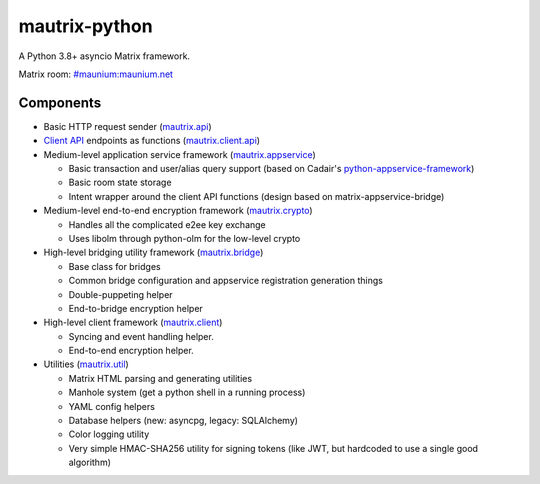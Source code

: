 
mautrix-python
==============

|PyPI| |Python versions| |License|

A Python 3.8+ asyncio Matrix framework.

Matrix room: `#maunium:maunium.net`_


Components
----------

* Basic HTTP request sender (mautrix.api_)

* `Client API`_ endpoints as functions (mautrix.client.api_)

* Medium-level application service framework (mautrix.appservice_)

  * Basic transaction and user/alias query support (based on Cadair's python-appservice-framework_)
  * Basic room state storage
  * Intent wrapper around the client API functions (design based on matrix-appservice-bridge)

* Medium-level end-to-end encryption framework (mautrix.crypto_)

  * Handles all the complicated e2ee key exchange
  * Uses libolm through python-olm for the low-level crypto

* High-level bridging utility framework (mautrix.bridge_)

  * Base class for bridges
  * Common bridge configuration and appservice registration generation things
  * Double-puppeting helper
  * End-to-bridge encryption helper

* High-level client framework (mautrix.client_)

  * Syncing and event handling helper.
  * End-to-end encryption helper.

* Utilities (mautrix.util_)

  * Matrix HTML parsing and generating utilities
  * Manhole system (get a python shell in a running process)
  * YAML config helpers
  * Database helpers (new: asyncpg, legacy: SQLAlchemy)
  * Color logging utility
  * Very simple HMAC-SHA256 utility for signing tokens (like JWT, but hardcoded to use a single good algorithm)

.. _#maunium:maunium.net: https://matrix.to/#/#maunium:maunium.net
.. _python-appservice-framework: https://github.com/Cadair/python-appservice-framework/
.. _Client API: https://matrix.org/docs/spec/client_server/r0.6.1.html

.. _mautrix.api: https://mautrix.readthedocs.io/en/latest/api/mautrix.api.html
.. _mautrix.client.api: https://mautrix.readthedocs.io/en/latest/api/mautrix.client.api.html
.. _mautrix.appservice: https://mautrix.readthedocs.io/en/latest/api/mautrix.appservice.html
.. _mautrix.bridge: https://mautrix.readthedocs.io/en/latest/api/mautrix.bridge.html
.. _mautrix.client: https://mautrix.readthedocs.io/en/latest/api/mautrix.client.html
.. _mautrix.crypto: https://mautrix.readthedocs.io/en/latest/api/mautrix.crypto.html
.. _mautrix.util: https://mautrix.readthedocs.io/en/latest/api/mautrix.util/index.html

.. |PyPI| image:: https://img.shields.io/pypi/v/mautrix.svg
   :target: https://pypi.python.org/pypi/mautrix
.. |ReadTheDocs| image:: https://img.shields.io/readthedocs/mautrix.svg
   :target: https://mautrix.readthedocs.io
.. |Python versions| image:: https://img.shields.io/pypi/pyversions/mautrix.svg
.. |License| image:: https://img.shields.io/github/license/mautrix/python.svg
   :target: https://github.com/mautrix/python/blob/master/LICENSE
